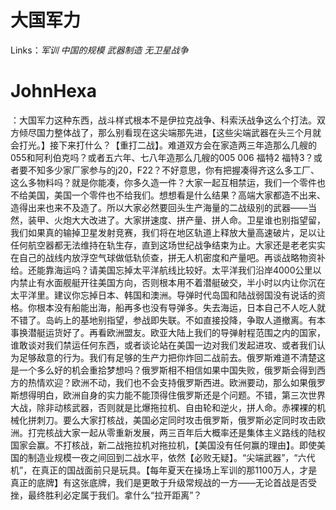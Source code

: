 * 大国军力
  :PROPERTIES:
  :CUSTOM_ID: 大国军力
  :END:

Links：[[军训]] [[中国的规模]] [[武器制造]] [[无卫星战争]]

* JohnHexa
：大国军力这种东西，战斗样式根本不是伊拉克战争、科索沃战争这么个打法。双方倾尽国力整体战了，那么别看现在这尖端那先进，【这些尖端武器在头三个月就会打光。】接下来打什么？【重打二战】。难道双方会在家造两三年造那么几艘的055和阿利伯克吗？或者五六年、七八年造那么几艘的005
006 福特2
福特3？或者要不知多少家厂家参与的j20，F22？不好意思，你有把握凑得齐这么多工厂、这么多物料吗？就是你能凑，你多久造一件？大家一起互相禁运，我们一个零件也不给美国，美国一个零件也不给我们。想想看是什么结果？高端大家都造不出来、造得出来也来不及造了。所以大家必然要回头生产海量的二战级别的武器------当然，装甲、火炮大大改进了。大家拼速度、拼产量、拼人命。卫星谁也别指望留，我们如果真的输掉卫星发射竞赛，我们将在地区轨道上释放大量高速破片，足以让任何航空器都无法维持在轨生存，直到这场世纪战争结束为止。大家还是老老实实在自己的战线内放浮空气球做低轨侦查，拼无人机密度和产量吧。再谈战略物资补给。还能靠海运吗？请美国忘掉太平洋航线比较好。太平洋我们沿岸4000公里以内禁止有水面舰艇开往美国方向，否则根本用不着潜艇破交，半小时以内让你沉在太平洋里。建议你忘掉日本、韩国和澳洲。导弹时代岛国和陆战弱国没有说话的资格。你根本没有船能出海，船再多也没有导弹多。失去海运，日本自己不人吃人就不错了。岛屿上的基地别指望，参战即失联。不如直接投降，争取人道撤离。有本事换潜艇运货好了。再看欧洲盟友。欧亚大陆上我们的导弹射程范围之内的国家，谁敢谈对我们禁运任何东西，或者谈论站在美国一边对我们发起进攻、或者我们认为足够敌意的行为。我们有足够的生产力把你炸回二战前去。俄罗斯难道不清楚这是一个多么好的机会重拾梦想吗？俄罗斯相不相信如果中国失败，俄罗斯会得到西方的热情欢迎？欧洲不动，我们也不会支持俄罗斯西进。欧洲要动，那么如果俄罗斯想得明白，欧洲自身的实力能不能顶得住俄罗斯还是个问题。不错，第三次世界大战，除非动核武器，否则就是比爆拖拉机、自由轮和逆火，拼人命。赤裸裸的机械化拼刺刀。要么大家打核战，美国必定同时攻击俄罗斯，俄罗斯必定同时攻击欧洲。打完核战大家一起从零重新发展，两三百年后大概率还是集体主义路线的陆权国家会赢。不打核战，新二战拖拉机对拖拉机，【美国没有任何赢的理由】。即使美国的制造业规模一夜之间回到二战水平，依然【必败无疑】。“尖端武器”，“六代机”，在真正的国战面前只是玩具。【每年夏天在操场上军训的那1100万人，才是真正的底牌】有这张底牌，我们是更敢于升级常规战的一方------无论首战是否受挫，最终胜利必定属于我们。拿什么“拉开距离”？
  :PROPERTIES:
  :CUSTOM_ID: johnhexa-大国军力这种东西战斗样式根本不是伊拉克战争科索沃战争这么个打法双方倾尽国力整体战了那么别看现在这尖端那先进这些尖端武器在头三个月就会打光接下来打什么重打二战难道双方会在家造两三年造那么几艘的055和阿利伯克吗或者五六年七八年造那么几艘的005-006-福特2-福特3或者要不知多少家厂家参与的j20f22不好意思你有把握凑得齐这么多工厂这么多物料吗就是你能凑你多久造一件大家一起互相禁运我们一个零件也不给美国美国一个零件也不给我们想想看是什么结果高端大家都造不出来造得出来也来不及造了所以大家必然要回头生产海量的二战级别的武器当然装甲火炮大大改进了大家拼速度拼产量拼人命卫星谁也别指望留我们如果真的输掉卫星发射竞赛我们将在地区轨道上释放大量高速破片足以让任何航空器都无法维持在轨生存直到这场世纪战争结束为止大家还是老老实实在自己的战线内放浮空气球做低轨侦查拼无人机密度和产量吧再谈战略物资补给还能靠海运吗请美国忘掉太平洋航线比较好太平洋我们沿岸4000公里以内禁止有水面舰艇开往美国方向否则根本用不着潜艇破交半小时以内让你沉在太平洋里建议你忘掉日本韩国和澳洲导弹时代岛国和陆战弱国没有说话的资格你根本没有船能出海船再多也没有导弹多失去海运日本自己不人吃人就不错了岛屿上的基地别指望参战即失联不如直接投降争取人道撤离有本事换潜艇运货好了再看欧洲盟友欧亚大陆上我们的导弹射程范围之内的国家谁敢谈对我们禁运任何东西或者谈论站在美国一边对我们发起进攻或者我们认为足够敌意的行为我们有足够的生产力把你炸回二战前去俄罗斯难道不清楚这是一个多么好的机会重拾梦想吗俄罗斯相不相信如果中国失败俄罗斯会得到西方的热情欢迎欧洲不动我们也不会支持俄罗斯西进欧洲要动那么如果俄罗斯想得明白欧洲自身的实力能不能顶得住俄罗斯还是个问题不错第三次世界大战除非动核武器否则就是比爆拖拉机自由轮和逆火拼人命赤裸裸的机械化拼刺刀要么大家打核战美国必定同时攻击俄罗斯俄罗斯必定同时攻击欧洲打完核战大家一起从零重新发展两三百年后大概率还是集体主义路线的陆权国家会赢不打核战新二战拖拉机对拖拉机美国没有任何赢的理由即使美国的制造业规模一夜之间回到二战水平依然必败无疑尖端武器六代机在真正的国战面前只是玩具每年夏天在操场上军训的那1100万人才是真正的底牌有这张底牌我们是更敢于升级常规战的一方无论首战是否受挫最终胜利必定属于我们拿什么拉开距离
  :END:
